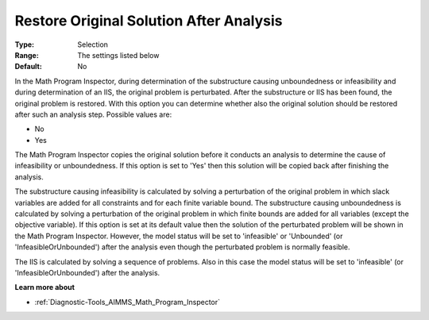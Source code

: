 

.. _Options_Math_Program_Inspector_-_Resto:


Restore Original Solution After Analysis
========================================



:Type:	Selection	
:Range:	The settings listed below	
:Default:	No	



In the Math Program Inspector, during determination of the substructure causing unboundedness or infeasibility and during determination of an IIS, the original problem is perturbated. After the substructure or IIS has been found, the original problem is restored. With this option you can determine whether also the original solution should be restored after such an analysis step. Possible values are:



*	No
*	Yes




The Math Program Inspector copies the original solution before it conducts an analysis to determine the cause of infeasibility or unboundedness. If this option is set to 'Yes' then this solution will be copied back after finishing the analysis.





The substructure causing infeasibility is calculated by solving a perturbation of the original problem in which slack variables are added for all constraints and for each finite variable bound. The substructure causing unboundedness is calculated by solving a perturbation of the original problem in which finite bounds are added for all variables (except the objective variable). If this option is set at its default value then the solution of the perturbated problem will be shown in the Math Program Inspector. However, the model status will be set to 'infeasible' or 'Unbounded' (or 'InfeasibleOrUnbounded') after the analysis even though the perturbated problem is normally feasible.





The IIS is calculated by solving a sequence of problems. Also in this case the model status will be set to 'infeasible' (or 'InfeasibleOrUnbounded') after the analysis.





**Learn more about** 

*	:ref:`Diagnostic-Tools_AIMMS_Math_Program_Inspector` 






